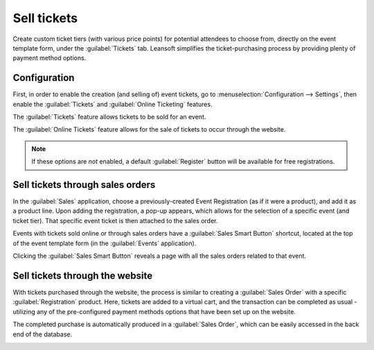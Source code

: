 ============
Sell tickets
============

Create custom ticket tiers (with various price points) for potential attendees to choose from,
directly on the event template form, under the :guilabel:`Tickets` tab. Leansoft simplifies the
ticket-purchasing process by providing plenty of payment method options.

Configuration
=============

First, in order to enable the creation (and selling of) event tickets, go to
:menuselection:`Configuration --> Settings`, then enable the :guilabel:`Tickets` and
:guilabel:`Online Ticketing` features.

The :guilabel:`Tickets` feature allows tickets to be sold for an event.

The :guilabel:`Online Tickets` feature allows for the sale of tickets to occur through the website.

.. note::
   If these options are *not* enabled, a default :guilabel:`Register` button will be available for
   free registrations.

.. image:: sell_tickets/events-settings-tickets.png
   :align: center
   :alt: View of the settings page for Leansoft Events.

Sell tickets through sales orders
=================================

In the :guilabel:`Sales` application, choose a previously-created Event Registration (as if it were
a product), and add it as a product line. Upon adding the registration, a pop-up appears, which
allows for the selection of a specific event (and ticket tier). That specific event ticket is then
attached to the sales order.

.. image:: sell_tickets/events-through-sales-order.png
   :align: center
   :alt: View of a sales order and option to choose the specific event in Leansoft Events.

Events with tickets sold online or through sales orders have a :guilabel:`Sales Smart Button`
shortcut, located at the top of the event template form (in the :guilabel:`Events` application).

Clicking the :guilabel:`Sales Smart Button` reveals a page with all the sales orders related to that
event.

.. image:: sell_tickets/events-sales-smartbutton.png
   :align: center
   :alt: View of an event's form and the sales smart button in Leansoft Events.

.. image:: sell_tickets/events-tickets-registration-product.png
   :align: center
   :alt: View of an event form highlighting the column product under the tickets tab in Leansoft
         Events.

Sell tickets through the website
================================

With tickets purchased through the website, the process is similar to creating a :guilabel:`Sales
Order` with a specific :guilabel:`Registration` product. Here, tickets are added to a virtual cart,
and the transaction can be completed as usual - utilizing any of the pre-configured payment methods
options that have been set up on the website.

The completed purchase is automatically produced in a :guilabel:`Sales Order`, which can be easily
accessed in the back end of the database.

.. image:: sell_tickets/events-online-ticket-purchase.png
   :align: center
   :alt: View of website transaction for Leansoft Events.
